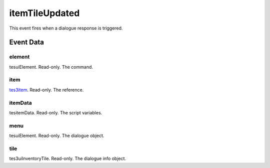 itemTileUpdated
====================================================================================================

This event fires when a dialogue response is triggered.

Event Data
----------------------------------------------------------------------------------------------------

element
~~~~~~~~~~~~~~~~~~~~~~~~~~~~~~~~~~~~~~~~~~~~~~~~~~~~~~~~~~~~~~~~~~~~~~~~~~~~~~~~~~~~~~~~~~~~~~~~~~~~

tesuiElement. Read-only. The command.

item
~~~~~~~~~~~~~~~~~~~~~~~~~~~~~~~~~~~~~~~~~~~~~~~~~~~~~~~~~~~~~~~~~~~~~~~~~~~~~~~~~~~~~~~~~~~~~~~~~~~~

`tes3item`_. Read-only. The reference.

itemData
~~~~~~~~~~~~~~~~~~~~~~~~~~~~~~~~~~~~~~~~~~~~~~~~~~~~~~~~~~~~~~~~~~~~~~~~~~~~~~~~~~~~~~~~~~~~~~~~~~~~

tesitemData. Read-only. The script variables.

menu
~~~~~~~~~~~~~~~~~~~~~~~~~~~~~~~~~~~~~~~~~~~~~~~~~~~~~~~~~~~~~~~~~~~~~~~~~~~~~~~~~~~~~~~~~~~~~~~~~~~~

tesuiElement. Read-only. The dialogue object.

tile
~~~~~~~~~~~~~~~~~~~~~~~~~~~~~~~~~~~~~~~~~~~~~~~~~~~~~~~~~~~~~~~~~~~~~~~~~~~~~~~~~~~~~~~~~~~~~~~~~~~~

tes3uiInventoryTile. Read-only. The dialogue info object.

.. _`tes3item`: ../../lua/type/tes3item.html
